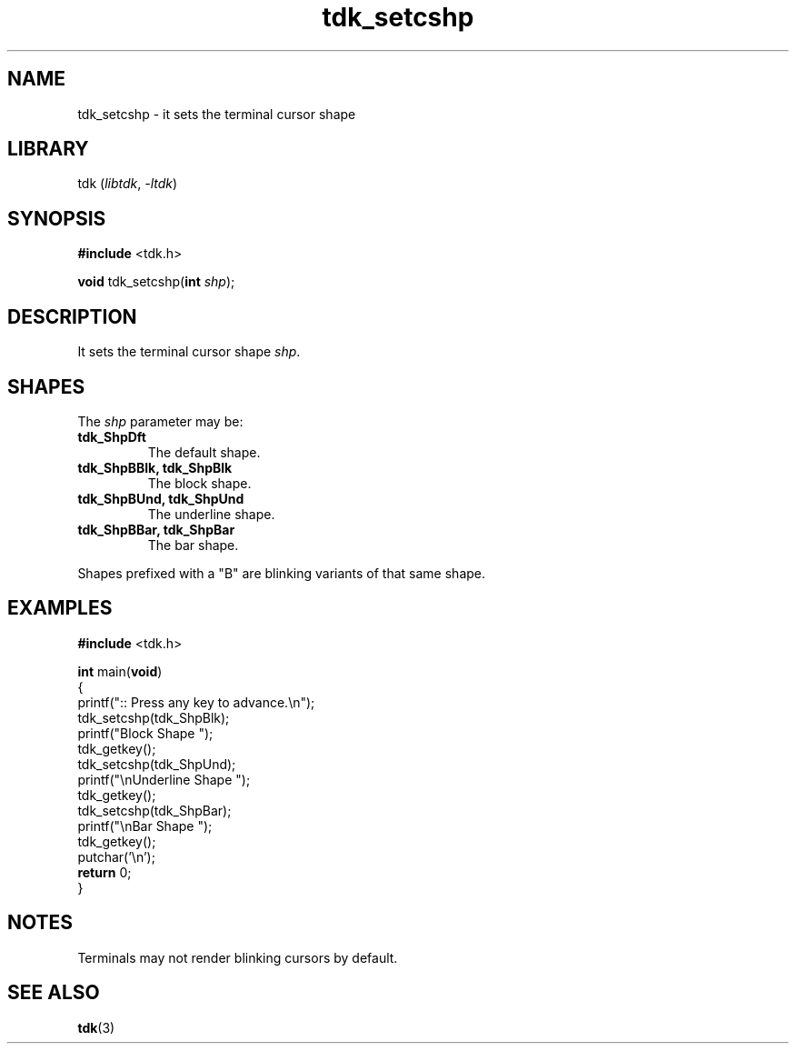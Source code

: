 .TH tdk_setcshp 3 ${VERSION} ${PKG}

.SH NAME

.PP
tdk_setcshp - it sets the terminal cursor shape

.SH LIBRARY

.PP
tdk (\fIlibtdk\fR, \fI-ltdk\fR)

.SH SYNOPSIS

.nf
\fB#include\fR <tdk.h>

\fBvoid\fR tdk_setcshp(\fBint\fR \fIshp\fR);
.fi

.SH DESCRIPTION

.PP
It sets the terminal cursor shape \fIshp\fR.

.SH SHAPES

The \fIshp\fR parameter may be:

.TP
.B tdk_ShpDft
The default shape.

.TP
.B tdk_ShpBBlk, tdk_ShpBlk
The block shape.

.TP
.B tdk_ShpBUnd, tdk_ShpUnd
The underline shape.

.TP
.B tdk_ShpBBar, tdk_ShpBar
The bar shape.

.PP
Shapes prefixed with a "B" are blinking variants of that same shape.

.SH EXAMPLES

.nf
\fB#include\fR <tdk.h>

\fBint\fR main(\fBvoid\fR)
{
        printf(":: Press any key to advance.\\n");
        tdk_setcshp(tdk_ShpBlk);
        printf("Block Shape ");
        tdk_getkey();
        tdk_setcshp(tdk_ShpUnd);
        printf("\\nUnderline Shape ");
        tdk_getkey();
        tdk_setcshp(tdk_ShpBar);
        printf("\\nBar Shape ");
        tdk_getkey();
        putchar('\\n');
        \fBreturn\fR 0;
}
.fi

.SH NOTES

.PP
Terminals may not render blinking cursors by default.

.SH SEE ALSO

.BR tdk (3)
